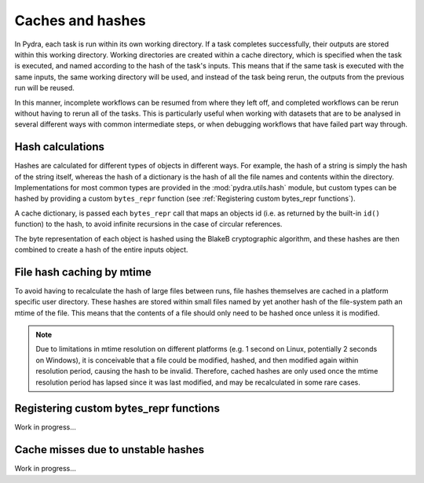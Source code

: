 Caches and hashes
=================

In Pydra, each task is run within its own working directory. If a task completes
successfully, their outputs are stored within this working directory. Working directories
are created within a cache directory, which is specified when the task is executed, and
named according to the hash of the task's inputs. This means that if the same task is
executed with the same inputs, the same working directory will be used, and instead of the task
being rerun, the outputs from the previous run will be reused.

In this manner, incomplete workflows can be resumed from where they left off, and completed
workflows can be rerun without having to rerun all of the tasks. This is particularly useful
when working with datasets that are to be analysed in several different ways with
common intermediate steps, or when debugging workflows that have failed part way through.


Hash calculations
-----------------

Hashes are calculated for different types of objects in different ways. For example, the
hash of a string is simply the hash of the string itself, whereas the hash of a dictionary
is the hash of all the file names and contents within the directory. Implementations for
most common types are provided in the :mod:`pydra.utils.hash` module, but custom types
can be hashed by providing a custom ``bytes_repr`` function (see
:ref:`Registering custom bytes_repr functions`).

A cache dictionary, is passed each ``bytes_repr`` call that maps an objects id (i.e.
as returned by the built-in ``id()`` function) to the hash, to avoid infinite recursions
in the case of circular references.

The byte representation of each object is hashed using the BlakeB cryptographic algorithm,
and these hashes are then combined to create a hash of the entire inputs object.


File hash caching by mtime
--------------------------

To avoid having to recalculate the hash of large files between runs, file hashes themselves
are cached in a platform specific user directory. These hashes are stored within small
files named by yet another hash of the file-system path an mtime of the file. This means that
the contents of a file should only need to be hashed once unless it is modified.

.. note::

    Due to limitations in mtime resolution on different platforms (e.g. 1 second on Linux,
    potentially 2 seconds on Windows), it is conceivable that a file could be modified,
    hashed, and then modified again within resolution period, causing the hash to be
    invalid. Therefore, cached hashes are only used once the mtime resolution period
    has lapsed since it was last modified, and may be recalculated in some rare cases.


Registering custom bytes_repr functions
---------------------------------------

Work in progress...


Cache misses due to unstable hashes
-----------------------------------

Work in progress...

